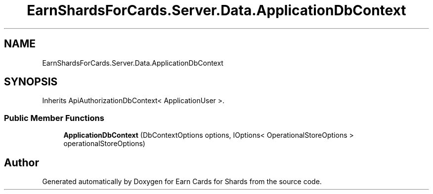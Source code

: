 .TH "EarnShardsForCards.Server.Data.ApplicationDbContext" 3 "Tue Apr 26 2022" "Earn Cards for Shards" \" -*- nroff -*-
.ad l
.nh
.SH NAME
EarnShardsForCards.Server.Data.ApplicationDbContext
.SH SYNOPSIS
.br
.PP
.PP
Inherits ApiAuthorizationDbContext< ApplicationUser >\&.
.SS "Public Member Functions"

.in +1c
.ti -1c
.RI "\fBApplicationDbContext\fP (DbContextOptions options, IOptions< OperationalStoreOptions > operationalStoreOptions)"
.br
.in -1c

.SH "Author"
.PP 
Generated automatically by Doxygen for Earn Cards for Shards from the source code\&.
